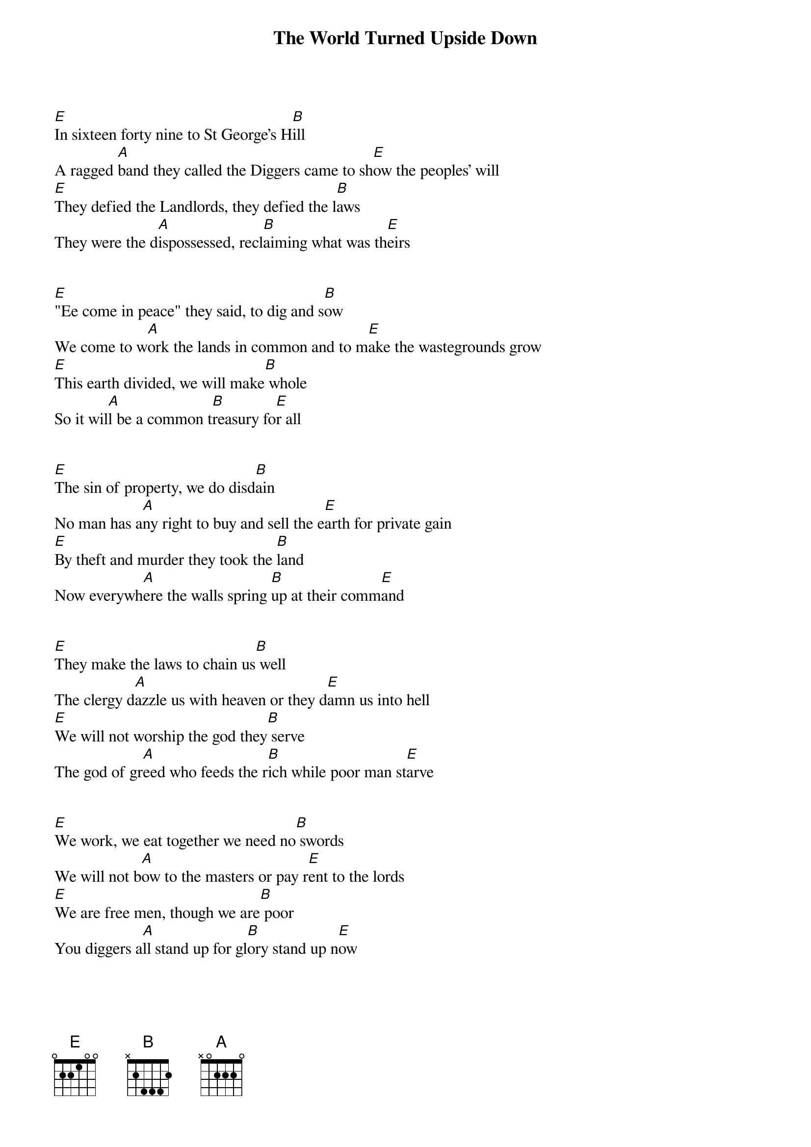 {title:The World Turned Upside Down}
{key:E}

[E]In sixteen forty nine to St George's H[B]ill
A ragged [A]band they called the Diggers came to sh[E]ow the peoples' will
[E]They defied the Landlords, they defied the l[B]aws
They were the d[A]ispossessed, recl[B]aiming what was th[E]eirs


[E]"Ee come in peace" they said, to dig and s[B]ow
We come to w[A]ork the lands in common and to m[E]ake the wastegrounds grow
[E]This earth divided, we will make[B] whole
So it wil[A]l be a common t[B]reasury fo[E]r all


[E]The sin of property, we do disd[B]ain
No man has a[A]ny right to buy and sell the e[E]arth for private gain
[E]By theft and murder they took the [B]land
Now everywh[A]ere the walls spring [B]up at their comm[E]and


[E]They make the laws to chain us[B] well
The clergy d[A]azzle us with heaven or they d[E]amn us into hell
[E]We will not worship the god they[B] serve
The god of gr[A]eed who feeds the r[B]ich while poor man st[E]arve


[E]We work, we eat together we need no[B] swords
We will not b[A]ow to the masters or pay r[E]ent to the lords
[E]We are free men, though we are[B] poor
You diggers a[A]ll stand up for gl[B]ory stand up n[E]ow


[E]From the men of property, the orders [B]came
They sent the h[A]ired men and troopers to wipe [E]out the Diggers' claim
[E]Tear down their cottages, destroy the[B]ir corn
They were disp[A]ersed, but still the v[B]ision lingers [E]on


[E]You poor take courage, you rich take c[B]are
This earth was m[A]ade a common treasury for [E]everyone to share
[E]All things in common, all people [B]one
We come in pe[A]ace, the orders c[B]ame to cut them down[E]
